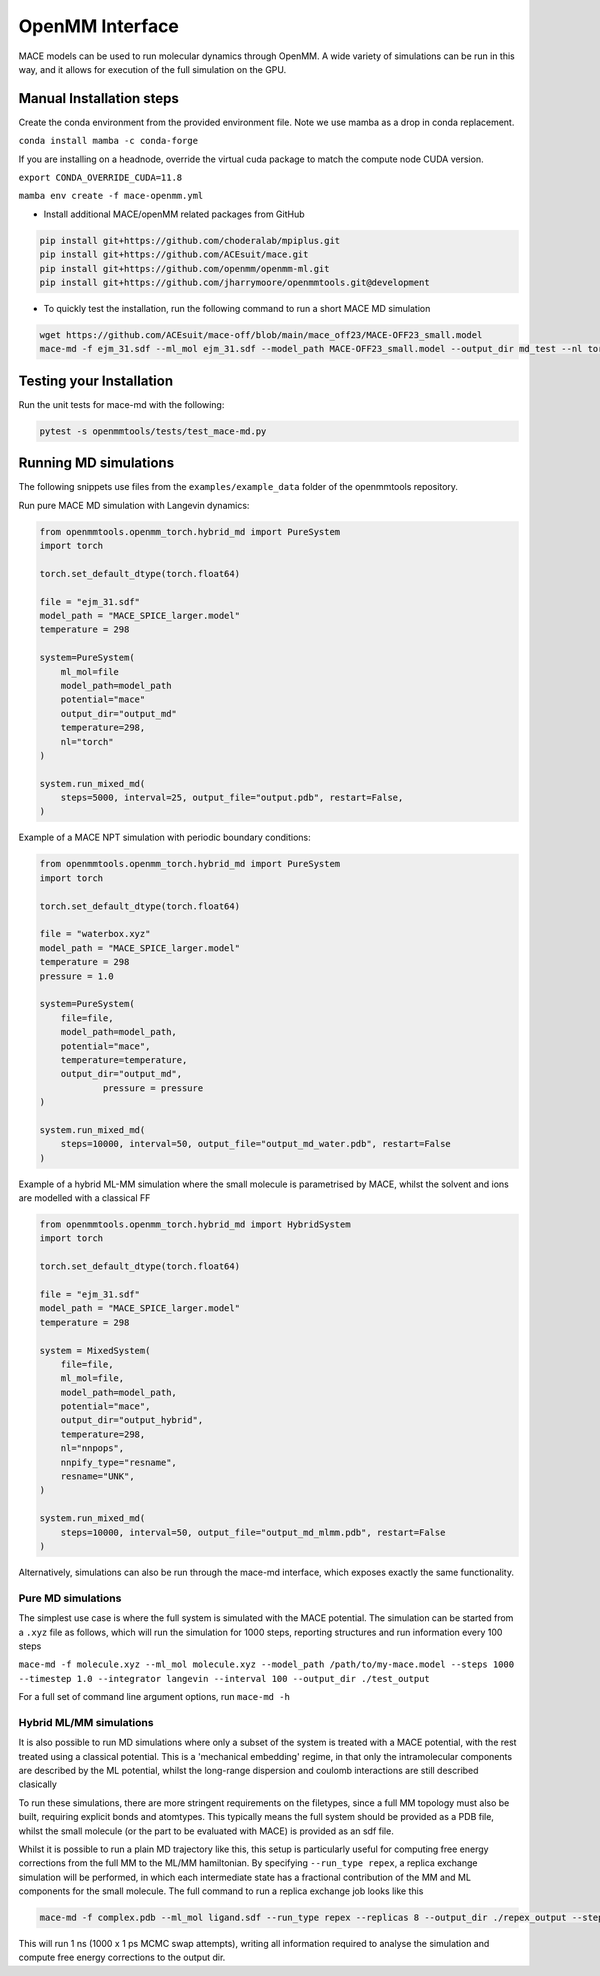 .. _openmm:

=================
OpenMM Interface
=================

MACE models can be used to run molecular dynamics through OpenMM.  A wide variety of simulations can be run in this way, and it allows for execution of the full simulation on the GPU.

Manual Installation steps
-------------------------

Create the conda environment from the provided environment file. Note we use mamba as a drop in conda replacement.

``conda install mamba -c conda-forge``

If you are installing on a headnode, override the virtual cuda package to match the compute node CUDA version.

``export CONDA_OVERRIDE_CUDA=11.8``

``mamba env create -f mace-openmm.yml``

- Install additional MACE/openMM related packages from GitHub

.. code-block:: console

  pip install git+https://github.com/choderalab/mpiplus.git
  pip install git+https://github.com/ACEsuit/mace.git
  pip install git+https://github.com/openmm/openmm-ml.git
  pip install git+https://github.com/jharrymoore/openmmtools.git@development


- To quickly test the installation, run the following command to run a short MACE MD simulation

.. code-block:: console

  wget https://github.com/ACEsuit/mace-off/blob/main/mace_off23/MACE-OFF23_small.model
  mace-md -f ejm_31.sdf --ml_mol ejm_31.sdf --model_path MACE-OFF23_small.model --output_dir md_test --nl torch_nl --steps 1000 --minimiser ase --dtype float64 --remove_cmm --unwrap

Testing your Installation
-------------------------

Run the unit tests for mace-md with the following:

.. code-block:: console

  pytest -s openmmtools/tests/test_mace-md.py



Running MD simulations
----------------------


The following snippets use files from the ``examples/example_data`` folder of the openmmtools repository.

Run pure MACE MD simulation with Langevin dynamics:

.. code-block:: python

    from openmmtools.openmm_torch.hybrid_md import PureSystem
    import torch

    torch.set_default_dtype(torch.float64)

    file = "ejm_31.sdf"
    model_path = "MACE_SPICE_larger.model"
    temperature = 298

    system=PureSystem(
      	ml_mol=file
        model_path=model_path
        potential="mace"
        output_dir="output_md"
        temperature=298,
        nl="torch"
    )

    system.run_mixed_md(
        steps=5000, interval=25, output_file="output.pdb", restart=False,
    )
    
Example of a MACE NPT simulation with periodic boundary conditions:

.. code-block:: python
    
    from openmmtools.openmm_torch.hybrid_md import PureSystem
    import torch

    torch.set_default_dtype(torch.float64)

    file = "waterbox.xyz"
    model_path = "MACE_SPICE_larger.model"
    temperature = 298
    pressure = 1.0

    system=PureSystem(
        file=file,
        model_path=model_path,
        potential="mace",
        temperature=temperature,
        output_dir="output_md",
		pressure = pressure
    )

    system.run_mixed_md(
        steps=10000, interval=50, output_file="output_md_water.pdb", restart=False
    )

Example of a hybrid ML-MM simulation where the small molecule is parametrised by MACE, whilst the solvent and ions are modelled with a classical FF

.. code-block:: python
    
    from openmmtools.openmm_torch.hybrid_md import HybridSystem
    import torch

    torch.set_default_dtype(torch.float64)

    file = "ejm_31.sdf"
    model_path = "MACE_SPICE_larger.model"
    temperature = 298

    system = MixedSystem(
        file=file,
        ml_mol=file,
        model_path=model_path,
        potential="mace",
        output_dir="output_hybrid",
        temperature=298,
        nl="nnpops",
        nnpify_type="resname",
        resname="UNK",
    )

    system.run_mixed_md(
        steps=10000, interval=50, output_file="output_md_mlmm.pdb", restart=False
    )


Alternatively, simulations can also be run through the mace-md interface, which exposes exactly the same functionality.

Pure MD simulations
~~~~~~~~~~~~~~~~~~~

The simplest use case is where the full system is simulated with the MACE potential.  The simulation can be started from a ``.xyz`` file as follows, which will run the simulation for 1000 steps, reporting structures and run information every 100 steps

``mace-md -f molecule.xyz --ml_mol molecule.xyz --model_path /path/to/my-mace.model --steps 1000 --timestep 1.0 --integrator langevin --interval 100 --output_dir ./test_output``


For a full set of command line argument options, run 
``mace-md -h``


Hybrid ML/MM simulations
~~~~~~~~~~~~~~~~~~~~~~~~

It is also possible to run MD simulations where only a subset of the system is treated with a MACE potential, with the rest treated using a classical potential.  This is a 'mechanical embedding' regime, in that only the intramolecular components are described by the ML potential, whilst the long-range dispersion and coulomb interactions are still described clasically

To run these simulations, there are more stringent requirements on the filetypes, since a full MM topology must also be built, requiring explicit bonds and atomtypes.  This typically means the full system should be provided as a PDB file, whilst the small molecule (or the part to be evaluated with MACE) is provided as an sdf file.

Whilst it is possible to run a plain MD trajectory like this, this setup is particularly useful for computing free energy corrections from the full MM to the ML/MM hamiltonian.  By specifying ``--run_type repex``, a replica exchange simulation will be performed, in which each intermediate state has a fractional contribution of the MM and ML components for the small molecule.  The full command to run a replica exchange job looks like this

.. code-block:: console

  mace-md -f complex.pdb --ml_mol ligand.sdf --run_type repex --replicas 8 --output_dir ./repex_output --steps 1000 --model_path /path/to/my-mace.model

This will run 1 ns (1000 x 1 ps MCMC swap attempts), writing all information required to analyse the simulation and compute free energy corrections to the output dir.



